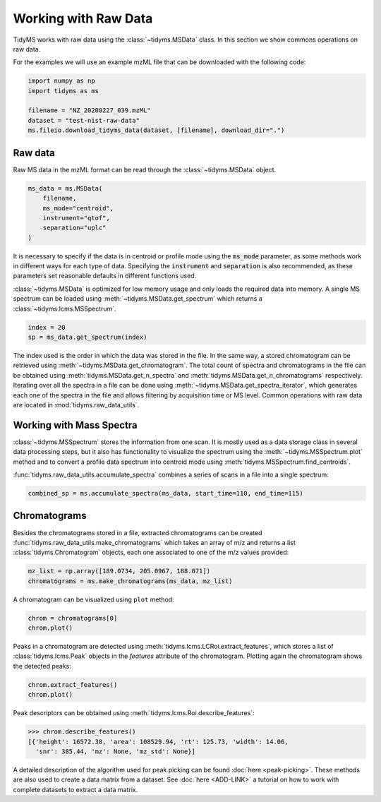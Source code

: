 .. _working-with-raw-data:

.. py:currentmodule:: tidyms

Working with Raw Data
=====================

TidyMS works with raw data using the :class:`~tidyms.MSData` class. In this
section we show commons operations on raw data.

For the examples we will use an example mzML file that can be downloaded with
the following code:

.. code-block:: python

    import numpy as np
    import tidyms as ms

    filename = "NZ_20200227_039.mzML"
    dataset = "test-nist-raw-data"
    ms.fileio.download_tidyms_data(dataset, [filename], download_dir=".")


Raw data
--------

Raw MS data in the mzML format can be read through the :class:`~tidyms.MSData`
object.

.. code-block:: python

    ms_data = ms.MSData(
        filename,
        ms_mode="centroid",
        instrument="qtof",
        separation="uplc"
    )

It is necessary to specify if the data is in centroid or profile mode using the
:code:`ms_mode` parameter, as some methods work in different ways for each
type of data. Specifying the :code:`instrument` and :code:`separation` is also
recommended, as these parameters set reasonable defaults in different functions
used.

:class:`~tidyms.MSData` is optimized for low memory usage and only loads the
required data into memory. A single MS spectrum can be loaded using
:meth:`~tidyms.MSData.get_spectrum` which returns a
:class:`~tidyms.lcms.MSSpectrum`.

.. code-block:: python

    index = 20
    sp = ms_data.get_spectrum(index)

The index used is the order in which the data was stored in the file. In the
same way, a stored chromatogram can be retrieved using
:meth:`~tidyms.MSData.get_chromatogram`. The total count of spectra and
chromatograms in the file can be obtained using
:meth:`tidyms.MSData.get_n_spectra` and
:meth:`tidyms.MSData.get_n_chromatograms` respectively. Iterating over all
the spectra in a file can be done using
:meth:`~tidyms.MSData.get_spectra_iterator`, which generates each one of the
spectra in the file and allows filtering by acquisition time or MS level.
Common operations with raw data are located in :mod:`tidyms.raw_data_utils`.


Working with Mass Spectra
-------------------------

:class:`~tidyms.MSSpectrum` stores the information from one scan. It is mostly
used as a data storage class in several data processing steps, but it also has
functionality to visualize the spectrum using the
:meth:`~tidyms.MSSpectrum.plot` method and to convert a profile data spectrum
into centroid mode using :meth:`tidyms.MSSpectrum.find_centroids`.

:func:`tidyms.raw_data_utils.accumulate_spectra` combines a series of scans in
a file into a single spectrum:

.. code-block:: python

    combined_sp = ms.accumulate_spectra(ms_data, start_time=110, end_time=115)

Chromatograms
-------------

Besides the chromatograms stored in a file, extracted chromatograms can be
created :func:`tidyms.raw_data_utils.make_chromatograms` which takes an array of
m/z and returns a list :class:`tidyms.Chromatogram` objects, each one associated
to one of the m/z values provided:

.. code-block:: python

    mz_list = np.array([189.0734, 205.0967, 188.071])
    chromatograms = ms.make_chromatograms(ms_data, mz_list)

A chromatogram can be visualized using ``plot`` method:

.. code-block:: python

    chrom = chromatograms[0]
    chrom.plot()

.. raw:: html

    <iframe src="_static/chromatogram.html" height="450px" width="700px" style="border:none;"></iframe>

Peaks in a chromatogram are detected using
:meth:`tidyms.lcms.LCRoi.extract_features`, which stores a list of
:class:`tidyms.lcms.Peak` objects in the `features` attribute of the
chromatogram. Plotting again the chromatogram shows the detected peaks:

.. code-block:: python

    chrom.extract_features()
    chrom.plot()

.. raw:: html

    <iframe src="_static/chromatogram-with-peaks.html" height="450px" width="700px" style="border:none;"></iframe>

Peak descriptors can be obtained using
:meth:`tidyms.lcms.Roi.describe_features`:

.. code-block:: python

    >>> chrom.describe_features()
    [{'height': 16572.38, 'area': 108529.94, 'rt': 125.73, 'width': 14.06,
      'snr': 385.44, 'mz': None, 'mz_std': None}]

A detailed description of the algorithm used for peak picking can be found
:doc:`here <peak-picking>`. These methods are also used to create a data matrix from
a dataset. See :doc:`here <ADD-LINK>` a tutorial on how to work with complete
datasets to extract a data matrix.
